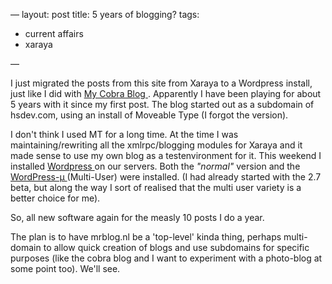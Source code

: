 ---
layout: post
title: 5 years of blogging?
tags:
- current affairs
- xaraya
---
#+BEGIN_HTML

<p>I just migrated the posts from this site from Xaraya to a Wordpress
install, just like I did with
<a href="http://cobra.mrblog.nl">My Cobra Blog
</a>. Apparently I have been playing for about 5 years with it since my first post. The blog started out as a subdomain of hsdev.com, using an install of Moveable Type (I forgot the version).
</p>


<p>
I don't think I used MT for a long time. At the time I was
maintaining/rewriting all the xmlrpc/blogging modules for Xaraya and
it made sense to use my own blog as a testenvironment for it. This
weekend I installed
<a title="Wordpress " href="http://wordpress.org">Wordpress
</a> on our servers. Both the
<em>"normal"
</em> version and the
<a href="http://mu.wordpress.org">WordPress-µ
</a> (Multi-User) were installed. (I had already started with the 2.7 beta, but along the way I sort of realised that the multi user variety is a better choice for me).
</p>
<p>
So, all new software again for the measly 10 posts I do a year.
</p>
<p>
The plan is to have mrblog.nl be a 'top-level' kinda thing, perhaps multi-domain to allow quick creation of blogs and use subdomains for specific purposes (like the cobra blog and I want to experiment with a photo-blog at some point too).

We'll see.
</p>
#+END_HTML
